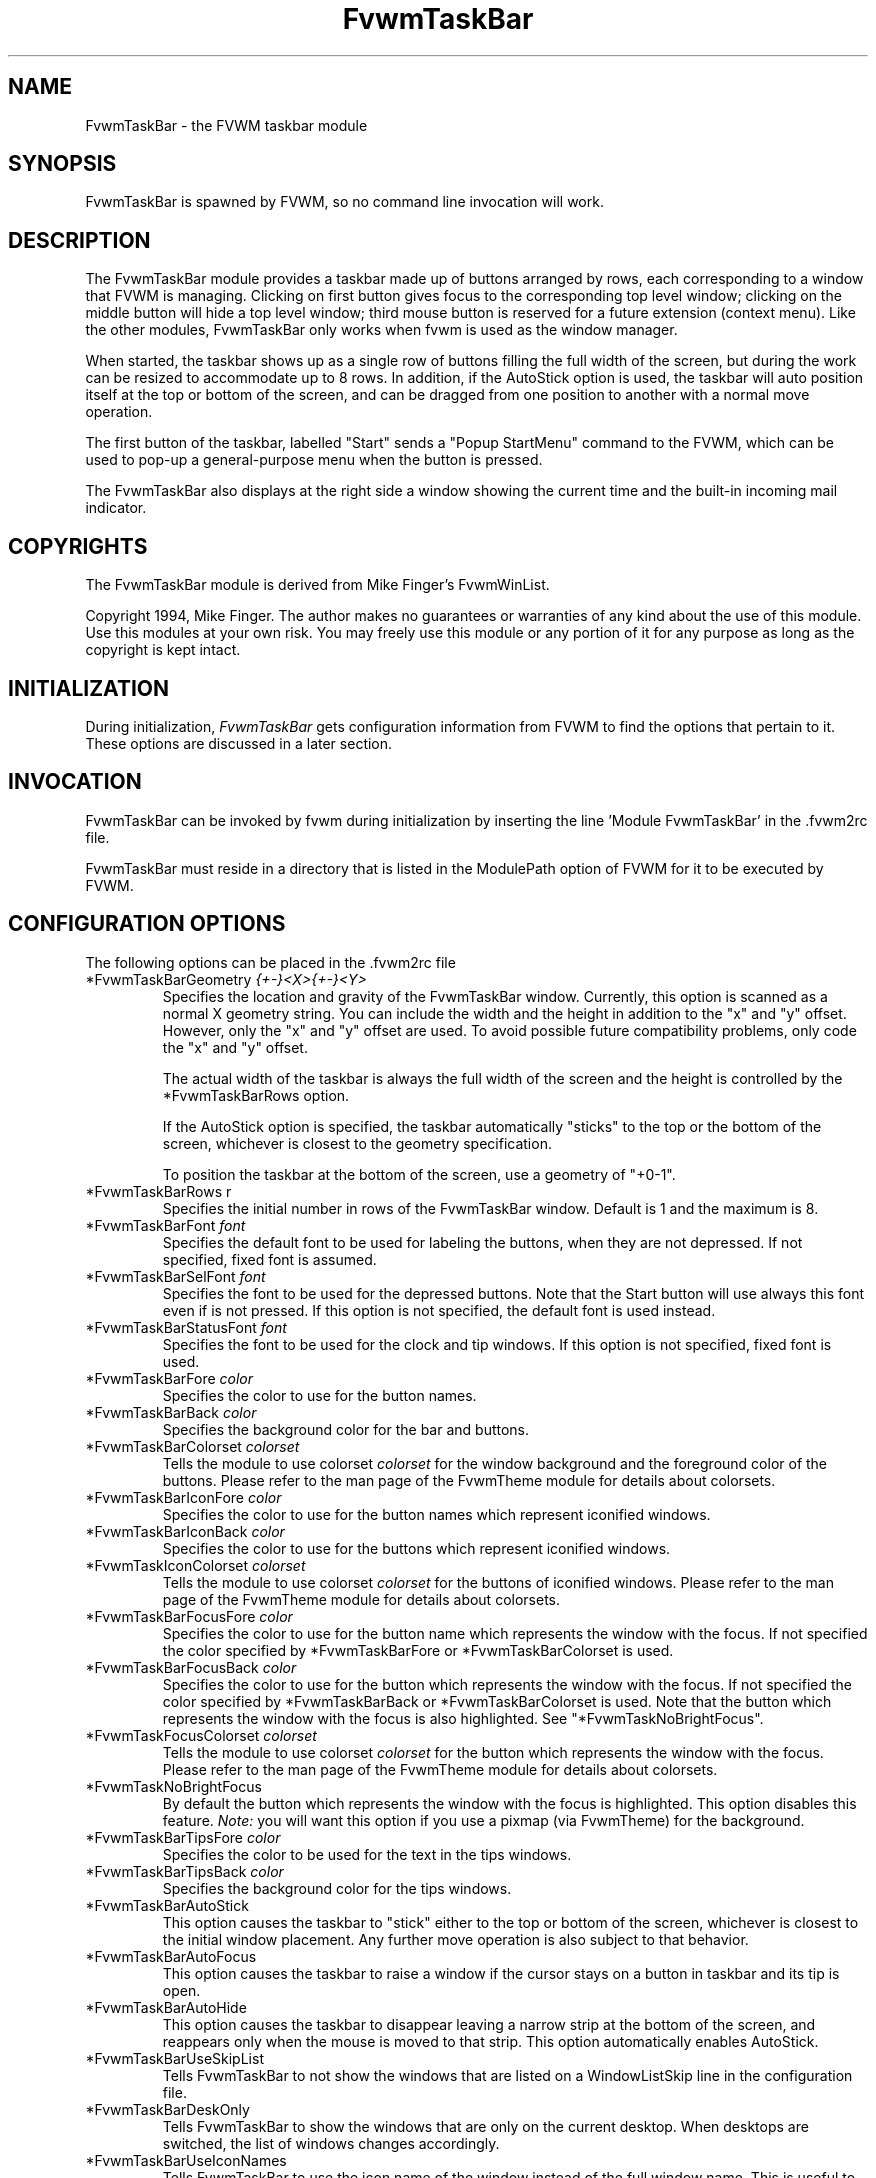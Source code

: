 .\" t
.\" @(#)FvwmTaskBar.1	6/30/96
.TH FvwmTaskBar 1 "7 May 1999"
.UC
.SH NAME
FvwmTaskBar \- the FVWM taskbar module
.SH SYNOPSIS
FvwmTaskBar is spawned by FVWM, so no command line invocation will work.

.SH DESCRIPTION
The FvwmTaskBar module provides a taskbar made up of buttons arranged by
rows, each corresponding to a window that FVWM is managing.
Clicking on first button gives focus to the corresponding top level window;
clicking on the middle button will hide a top level window; third mouse button
is reserved for a future extension (context menu).
Like the other modules, FvwmTaskBar only works when fvwm is used as the
window manager.

When started, the taskbar shows up as a single row of buttons filling the
full width of the screen, but during the work can be resized to accommodate
up to 8 rows. In addition, if the AutoStick option is used, the taskbar
will auto position itself at the top or bottom of the screen, and can be
dragged from one position to another with a normal move operation.

The first button of the taskbar, labelled "Start" sends a "Popup
StartMenu" command to the FVWM, which can be used to pop-up a
general-purpose menu when the button is pressed.

The FvwmTaskBar also displays at the right side a window showing the
current time and the built-in incoming mail indicator.

.SH COPYRIGHTS
The FvwmTaskBar module is derived from Mike Finger's FvwmWinList.

Copyright 1994, Mike Finger. The author makes no guarantees or warranties of
any kind about the use of this module.  Use this modules at your own risk.
You may freely use this module or any portion of it for any purpose as long
as the copyright is kept intact.

.SH INITIALIZATION
During initialization, \fIFvwmTaskBar\fP gets configuration information
from FVWM to find the options that pertain to it.
These options are discussed in a later section.

.SH INVOCATION
FvwmTaskBar can be invoked by fvwm during initialization by inserting the
line 'Module FvwmTaskBar' in the .fvwm2rc file.

FvwmTaskBar must reside in a directory that is listed in the ModulePath
option of FVWM for it to be executed by FVWM.

.SH CONFIGURATION OPTIONS
The following options can be placed in the .fvwm2rc file

.IP "*FvwmTaskBarGeometry \fI{+-}<X>{+-}<Y>\fP"
Specifies the location and gravity of the FvwmTaskBar window.
Currently, this option is scanned as a normal X geometry string.
You can include the width and the height in addition to the "x" and
"y" offset.  However, only the "x" and "y" offset are used.
To avoid possible future compatibility problems, only code the "x" and
"y" offset.

The actual width of the taskbar is always the full width of the screen
and the height is controlled by the *FvwmTaskBarRows option.

If the AutoStick option
is specified, the taskbar automatically "sticks" to the top or 
the bottom of the screen, whichever is closest to the geometry specification.

To position the taskbar at the bottom of the screen, use a geometry of
"+0-1".

.IP  "*FvwmTaskBarRows r"
Specifies the initial number in rows of the FvwmTaskBar window. Default 
is 1 and the maximum is 8.

.IP "*FvwmTaskBarFont \fIfont\fP"
Specifies the default font to be used for labeling the buttons, when they
are not depressed. If not specified, fixed font is assumed.

.IP "*FvwmTaskBarSelFont \fIfont\fP"
Specifies the font to be used for the depressed buttons. Note that the
Start button will use always this font even if is not pressed. If this
option is not specified, the default font is used instead.

.IP "*FvwmTaskBarStatusFont \fIfont\fP"
Specifies the font to be used for the clock and tip windows. If this
option is not specified, fixed font is used.

.IP "*FvwmTaskBarFore \fIcolor\fP"
Specifies the color to use for the button names.

.IP "*FvwmTaskBarBack \fIcolor\fP"
Specifies the background color for the bar and buttons.

.IP "*FvwmTaskBarColorset \fIcolorset\fP"
Tells the module to use colorset \fIcolorset\fP for the window
background and the foreground color of the buttons.  Please refer
to the man page of the FvwmTheme module for details about colorsets.

.IP "*FvwmTaskBarIconFore \fIcolor\fP"
Specifies the color to use for the button names which represent iconified
windows.

.IP "*FvwmTaskBarIconBack \fIcolor\fP"
Specifies the color to use for the buttons which represent iconified windows.

.IP "*FvwmTaskIconColorset \fIcolorset\fP"
Tells the module to use colorset \fIcolorset\fP for the
buttons of iconified windows.  Please refer to the man page of
the FvwmTheme module for details about colorsets.

.IP "*FvwmTaskBarFocusFore \fIcolor\fP"
Specifies the color to use for the button name which represents the window
with the focus. If not specified the color specified by *FvwmTaskBarFore or 
*FvwmTaskBarColorset is used.

.IP "*FvwmTaskBarFocusBack \fIcolor\fP"
Specifies the color to use for the button which represents the window
with the focus. If not specified the color specified by  *FvwmTaskBarBack or 
*FvwmTaskBarColorset is used. Note that the button which represents the window
with the focus is also highlighted.  See "*FvwmTaskNoBrightFocus".

.IP "*FvwmTaskFocusColorset \fIcolorset\fP"
Tells the module to use colorset \fIcolorset\fP for the button 
which represents the window with the focus. Please refer to the man page of
the FvwmTheme module for details about colorsets.

.IP "*FvwmTaskNoBrightFocus"
By default the button which represents the window with the focus is highlighted.
This option disables this feature.  \fINote:\fP you will want this option 
if you use a pixmap (via FvwmTheme) for the background.

.IP "*FvwmTaskBarTipsFore \fIcolor\fP"
Specifies the color to be used for the text in the tips windows.

.IP "*FvwmTaskBarTipsBack \fIcolor\fP"
Specifies the background color for the tips windows.

.IP "*FvwmTaskBarAutoStick"
This option causes the taskbar to "stick" either to the top or bottom
of the screen, whichever is closest to the initial window placement. Any
further move operation is also subject to that behavior.

.IP "*FvwmTaskBarAutoFocus"
This option causes the taskbar to raise a window if the cursor stays on a
button in taskbar and its tip is open.

.IP "*FvwmTaskBarAutoHide"
This option causes the taskbar to disappear leaving a narrow strip at the
bottom of the screen, and reappears only when the mouse is moved to that
strip. This option automatically enables AutoStick.

.IP "*FvwmTaskBarUseSkipList"
Tells FvwmTaskBar to not show the windows that are listed on a WindowListSkip
line in the configuration file.

.IP "*FvwmTaskBarDeskOnly"
Tells FvwmTaskBar to show the windows that are only on the current desktop.
When desktops are switched, the list of windows changes accordingly.

.IP "*FvwmTaskBarUseIconNames"
Tells FvwmTaskBar to use the icon name of the window instead of the full
window name.  This is useful to keep the width of the buttons small.

.IP "*FvwmTaskBarShowTransients"
Tells FvwmTaskBar to show the application transient windows also. By default
they are not shown.

.IP "*FvwmTaskBarAction \fIaction response\fP"
Tells FvwmTaskBar to do \fIresponse\fP when \fIaction\fP is done.  The
currently supported \fIaction\fPs are: Click1, Click2, Click3.  The currently
supported \fIresponse\fPs are any fvwm built-in commands, including modules
and functions.  Warning: Use of the former syntax that allowed to use comma
separated lists of commands is strongly discouraged due to synchronization
problems with fvwm.  Please use complex fvwm functions instead (defined with
the AddToFunc command of fvwm).

.IP "*FvwmTaskBarButtonWidth \fIwidth\fP"
Indicates the maximum width that window buttons should reach.
(the minimum is hard coded at 32).

.IP "*FvwmTaskBar3DFvwm"
By default the buttons use a special (asymetric) 3D look. This option enables
a more classical 3D look (Ie., a la fvwm).

.IP "*FvwmTaskBarHighlightFocus"
If the mouse pointer is over the taskbar, the window under the current
button is active. This behavior is like the TVTWM Icon Manager or
FvwmIconMan. \fINote:\fP If you use this option combined with FollowMouse
focus style, you'll want the taskbar to be ClickToFocus.

.IP "*FvwmTaskBarShowTips"
Enables the tips windows (by default disabled).

.IP "*FvwmTaskBarNoIconAction \fIaction\fP"
Tells FvwmTaskBar to do \fIaction\fP is when a NoIcon style window is
iconified or de-iconified. Relevant coordinates are appended to \fIaction\fP so
that the icon can be traced to an FvwmTaskBar button. An example action
is "*FvwmTaskBarNoIconAction SendToModule FvwmAnimate animate". A blank or null
action turns this feature off.

.SH ""

The following options deal more specifically with the status indicators
displayed at the right of the taskbar.

.IP "*FvwmTaskBarClockFormat \fIformat-string\fP"
This option specifies the time format for the digital clock.
It is a \fIstfrtime(3)\fP compatible format string.
By default it is "%R".

.IP "*FvwmTaskBarUpdateInterval \fIseconds\fP"
Specifies how often the clock display should be refreshed, so that times of
the form HH:MM:SS can be used. By default 60 seconds.

.IP "*FvwmTaskBarBellVolume \fIvolume\fP"
This sets the volume of the bell when mail is detected.
It is a value between 0 (no bell) and 100 (maximum volume).
By default it is set to 20.

.IP "*FvwmTaskBarMailBox \fIpath\fP"
This option instructs the module to look for mail at the specified place
It is a full pathname to the user's mailbox.
By default it is \fI/var/spool/mail/$USER_LOGIN\fP.
A value of 'None' instructs the module not to have a mail indicator.

.IP "*FvwmTaskBarMailCommand \fIcommand\fP"
Specifies a \fIfvwm\fP command to be executed when double-clicking
on the mail icon.

.IP "*FvwmTaskBarMailCheck \fIseconds\fP"
Specifies the interval between checks for new mail. The default is
ten seconds. A value of zero or less switches mail checking off.

.IP "*FvwmTaskBarIgnoreOldMail"
If set, draw no bitmap if there is no new mail.

.SH ""
The following options deal with the Start button at the left of the taskbar:

.IP "*FvwmTaskBarStartName \fIstring\fP"
This option specifies the string displayed in the Start button.
('Start' by default).

.IP "*FvwmTaskBarStartMenu \fIstring\fP"
This option specifies the pop up menu to invoke when the start button is
pressed. ('StartMenu' by default). The module send a 'Popup StartMenu'
command to the fvwm window manager.

.IP "*FvwmTaskBarStartIcon \fIicon-name\fP"
This option specifies the name of the icon to display at the left of the Start
button.

.SH SAMPLE CONFIGURATION
The following are excepts from a .fvwm2rc file which describe FvwmTaskBar
initialization commands:

.nf
.sp
#
# Start the taskbar on fvwm startup and restart
#

AddToFunc "StartFunction" "I" Module FvwmTaskBar

#
# For Click 1 action
#

AddToFunc DeiconifyRaiseAndFocus
+ I Iconify off
+ I Raise
+ I Focus

#
# Set the style for the taskbar window, keep always on top of another
# windows
#

Style "FvwmTaskBar" NoTitle,BorderWidth 4, HandleWidth 4,Sticky,
StaysOnTop,WindowSkipList,CirculateSkip

#------------------------------------ taskbar
*FvwmTaskBarBack #c3c3c3
*FvwmTaskBarFore black
*FvwmTaskBarTipsBack bisque
*FvwmTaskBarTipsFore black
*FvwmTaskBarGeometry +0-1
*FvwmTaskBarFont -adobe-helvetica-medium-r-*-*-14-*-*-*-*-*-*-*
*FvwmTaskBarSelFont -adobe-helvetica-bold-r-*-*-14-*-*-*-*-*-*-*
*FvwmTaskBarStatusFont fixed

*FvwmTaskBarAction Click1 DeiconifyRaiseAndFocus
*FvwmTaskBarAction Click2 Iconify On
*FvwmTaskBarAction Click3 Lower

*FvwmTaskBarUseSkipList
*FvwmTaskBarUseIconNames
*FvwmTaskBarAutoStick
*FvwmTaskBarShowTips
*FvwmTaskBarNoIconAction SendToModule FvwmAnimate animate

*FvwmTaskBarButtonWidth 180
*FvwmTaskBarBellVolume 20
*FvwmTaskBarMailBox /var/spool/mail/
*FvwmTaskBarMailCommand Exec xterm -e mail
*FvwmTaskBarClockFormat %I:%M %p

*FvwmTaskBarStartName Start
*FvwmTaskBarStartMenu StartMenu
*FvwmTaskBarStartIcon mini-exp.xpm

.sp
.fi

.SH BUGS
There is a bug report that FvwmTaskBar doesn't work well with
auto hide turned on.

.SH AUTHOR
.IP "\fIDavid Barth\fP <barth@di.epfl.ch>"

.SH ACKNOWLEDGMENTS
These people have contributed to \fBFvwmTaskBar\fP:

.IP "\fIDanny Dulai\fP <nirva@ishiboo.com>"
